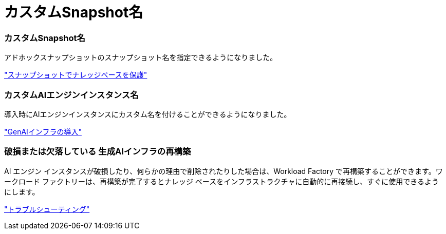 = カスタムSnapshot名
:allow-uri-read: 




=== カスタムSnapshot名

アドホックスナップショットのスナップショット名を指定できるようになりました。

link:https://docs.netapp.com/us-en/workload-genai/knowledge-base/manage-knowledgebase.html#protect-a-knowledge-base-with-snapshots["スナップショットでナレッジベースを保護"]



=== カスタムAIエンジンインスタンス名

導入時にAIエンジンインスタンスにカスタム名を付けることができるようになりました。

link:https://docs.netapp.com/us-en/workload-genai/knowledge-base/deploy-infrastructure.html["GenAIインフラの導入"]



=== 破損または欠落している 生成AIインフラの再構築

AI エンジン インスタンスが破損したり、何らかの理由で削除されたりした場合は、Workload Factory で再構築することができます。ワークロード ファクトリーは、再構築が完了するとナレッジ ベースをインフラストラクチャに自動的に再接続し、すぐに使用できるようにします。

link:https://docs.netapp.com/us-en/workload-genai/general/troubleshooting.html["トラブルシューティング"]
